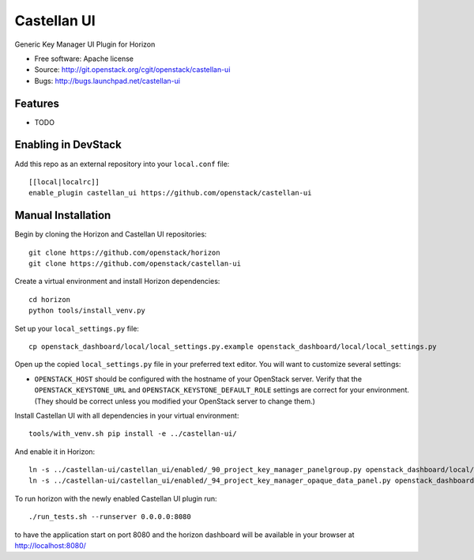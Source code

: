 ===============================
Castellan UI
===============================

Generic Key Manager UI Plugin for Horizon

* Free software: Apache license
* Source: http://git.openstack.org/cgit/openstack/castellan-ui
* Bugs: http://bugs.launchpad.net/castellan-ui

Features
--------

* TODO

Enabling in DevStack
--------------------

Add this repo as an external repository into your ``local.conf`` file::

    [[local|localrc]]
    enable_plugin castellan_ui https://github.com/openstack/castellan-ui

Manual Installation
-------------------

Begin by cloning the Horizon and Castellan UI repositories::

    git clone https://github.com/openstack/horizon
    git clone https://github.com/openstack/castellan-ui

Create a virtual environment and install Horizon dependencies::

    cd horizon
    python tools/install_venv.py

Set up your ``local_settings.py`` file::

    cp openstack_dashboard/local/local_settings.py.example openstack_dashboard/local/local_settings.py

Open up the copied ``local_settings.py`` file in your preferred text
editor. You will want to customize several settings:

-  ``OPENSTACK_HOST`` should be configured with the hostname of your
   OpenStack server. Verify that the ``OPENSTACK_KEYSTONE_URL`` and
   ``OPENSTACK_KEYSTONE_DEFAULT_ROLE`` settings are correct for your
   environment. (They should be correct unless you modified your
   OpenStack server to change them.)

Install Castellan UI with all dependencies in your virtual environment::

    tools/with_venv.sh pip install -e ../castellan-ui/

And enable it in Horizon::

    ln -s ../castellan-ui/castellan_ui/enabled/_90_project_key_manager_panelgroup.py openstack_dashboard/local/enabled
    ln -s ../castellan-ui/castellan_ui/enabled/_94_project_key_manager_opaque_data_panel.py openstack_dashboard/local/enabled

To run horizon with the newly enabled Castellan UI plugin run::

    ./run_tests.sh --runserver 0.0.0.0:8080

to have the application start on port 8080 and the horizon dashboard will be
available in your browser at http://localhost:8080/

